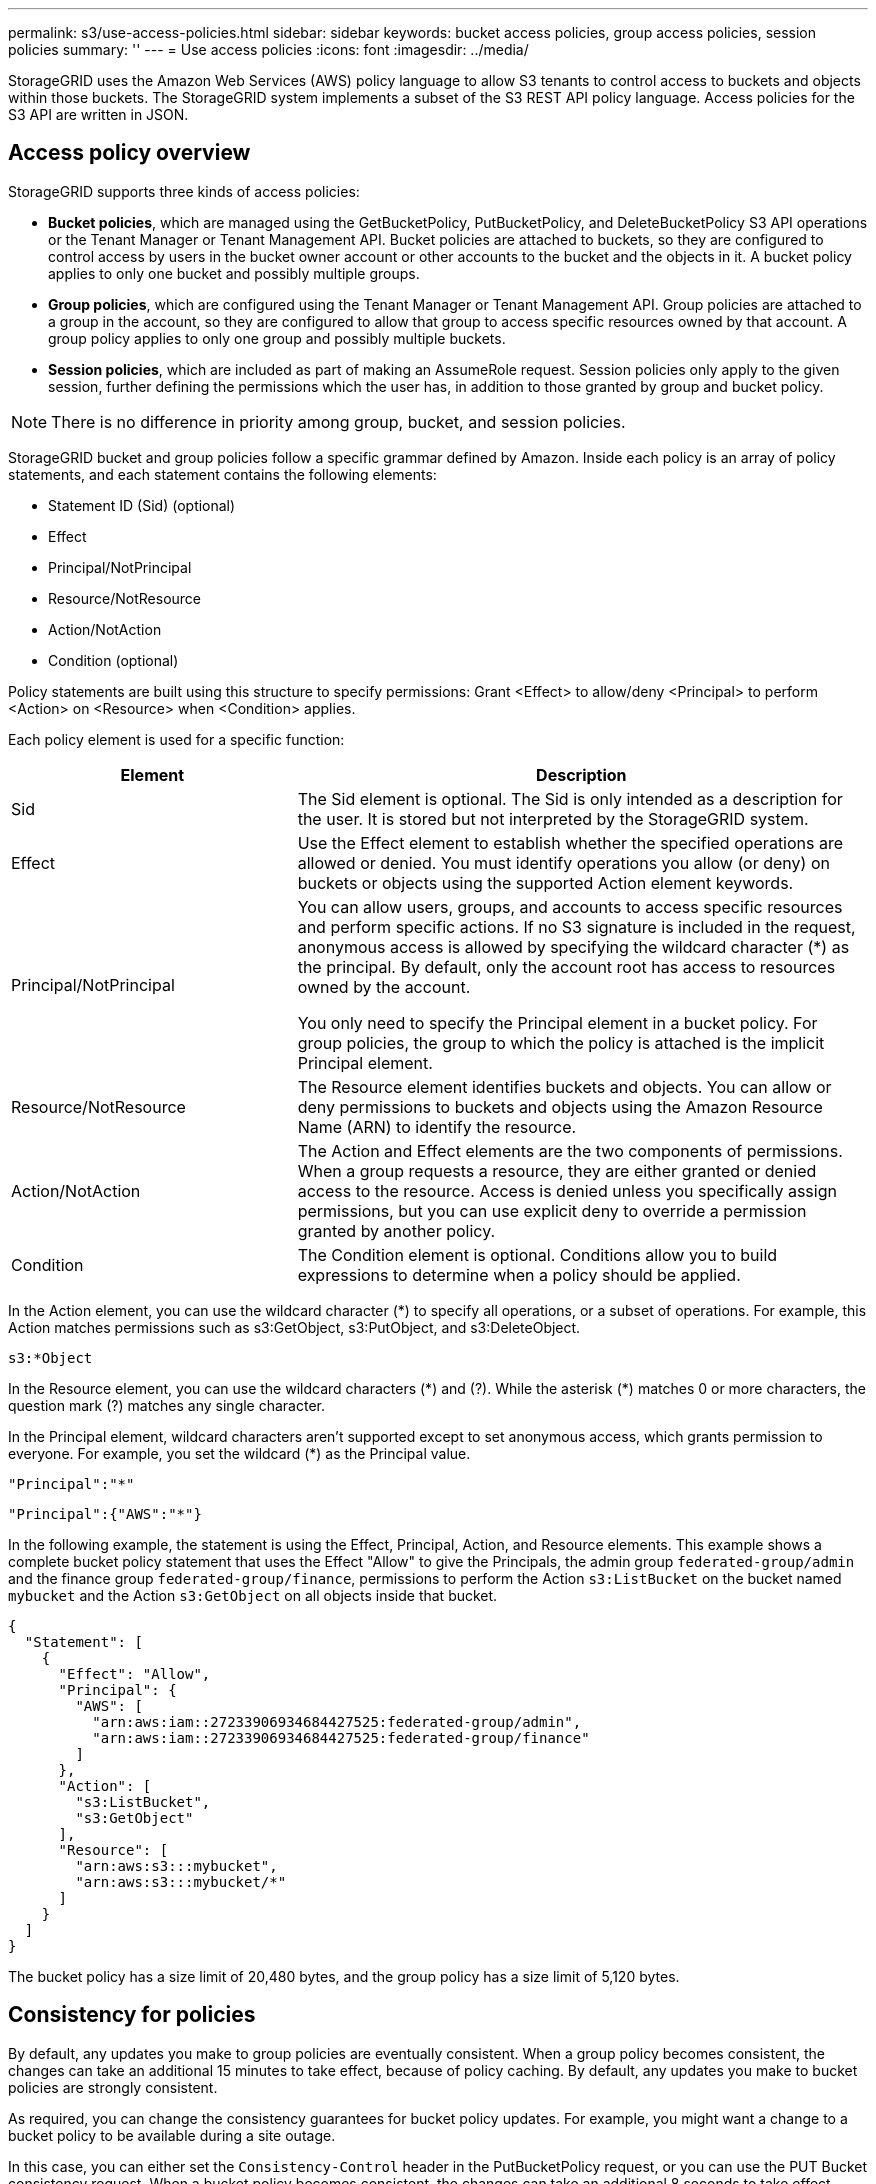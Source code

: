 ---
permalink: s3/use-access-policies.html
sidebar: sidebar
keywords: bucket access policies, group access policies, session policies
summary: ''
---
= Use access policies
:icons: font
:imagesdir: ../media/

[.lead]
StorageGRID uses the Amazon Web Services (AWS) policy language to allow S3 tenants to control access to buckets and objects within those buckets. The StorageGRID system implements a subset of the S3 REST API policy language. Access policies for the S3 API are written in JSON.

== Access policy overview

StorageGRID supports three kinds of access policies:

* *Bucket policies*, which are managed using the GetBucketPolicy, PutBucketPolicy, and DeleteBucketPolicy S3 API operations or the Tenant Manager or Tenant Management API. Bucket policies are attached to buckets, so they are configured to control access by users in the bucket owner account or other accounts to the bucket and the objects in it. A bucket policy applies to only one bucket and possibly multiple groups.
* *Group policies*, which are configured using the Tenant Manager or Tenant Management API. Group policies are attached to a group in the account, so they are configured to allow that group to access specific resources owned by that account. A group policy applies to only one group and possibly multiple buckets.
* *Session policies*, which are included as part of making an AssumeRole request. Session policies only apply to the given session, further defining the permissions which the user has, in addition to those granted by group and bucket policy.

NOTE: There is no difference in priority among group, bucket, and session policies.

StorageGRID bucket and group policies follow a specific grammar defined by Amazon. Inside each policy is an array of policy statements, and each statement contains the following elements:

* Statement ID (Sid) (optional)
* Effect
* Principal/NotPrincipal
* Resource/NotResource
* Action/NotAction
* Condition (optional)

Policy statements are built using this structure to specify permissions: Grant <Effect> to allow/deny <Principal> to perform <Action> on <Resource> when <Condition> applies.

Each policy element is used for a specific function:

[cols="1a,2a" options="header"]
|===
| Element| Description
| Sid
| The Sid element is optional. The Sid is only intended as a description for the user. It is stored but not interpreted by the StorageGRID system.

| Effect
| Use the Effect element to establish whether the specified operations are allowed or denied. You must identify operations you allow (or deny) on buckets or objects using the supported Action element keywords.

| Principal/NotPrincipal
| You can allow users, groups, and accounts to access specific resources and perform specific actions. If no S3 signature is included in the request, anonymous access is allowed by specifying the wildcard character (*) as the principal. By default, only the account root has access to resources owned by the account.

You only need to specify the Principal element in a bucket policy. For group policies, the group to which the policy is attached is the implicit Principal element.

| Resource/NotResource
| The Resource element identifies buckets and objects. You can allow or deny permissions to buckets and objects using the Amazon Resource Name (ARN) to identify the resource.

| Action/NotAction
| The Action and Effect elements are the two components of permissions. When a group requests a resource, they are either granted or denied access to the resource. Access is denied unless you specifically assign permissions, but you can use explicit deny to override a permission granted by another policy.

| Condition
| The Condition element is optional. Conditions allow you to build expressions to determine when a policy should be applied.
|===
In the Action element, you can use the wildcard character (*) to specify all operations, or a subset of operations. For example, this Action matches permissions such as s3:GetObject, s3:PutObject, and s3:DeleteObject.

----
s3:*Object
----

In the Resource element, you can use the wildcard characters (\*) and (?). While the asterisk (*) matches 0 or more characters, the question mark (?) matches any single character.

In the Principal element, wildcard characters aren't supported except to set anonymous access, which grants permission to everyone. For example, you set the wildcard (*) as the Principal value.

----
"Principal":"*"
----

----
"Principal":{"AWS":"*"}
----

In the following example, the statement is using the Effect, Principal, Action, and Resource elements. This example shows a complete bucket policy statement that uses the Effect "Allow" to give the Principals, the admin group `federated-group/admin` and the finance group `federated-group/finance`, permissions to perform the Action `s3:ListBucket` on the bucket named `mybucket` and the Action `s3:GetObject` on all objects inside that bucket.

----
{
  "Statement": [
    {
      "Effect": "Allow",
      "Principal": {
        "AWS": [
          "arn:aws:iam::27233906934684427525:federated-group/admin",
          "arn:aws:iam::27233906934684427525:federated-group/finance"
        ]
      },
      "Action": [
        "s3:ListBucket",
        "s3:GetObject"
      ],
      "Resource": [
        "arn:aws:s3:::mybucket",
        "arn:aws:s3:::mybucket/*"
      ]
    }
  ]
}
----

The bucket policy has a size limit of 20,480 bytes, and the group policy has a size limit of 5,120 bytes.

== Consistency for policies

By default, any updates you make to group policies are eventually consistent. When a group policy becomes consistent, the changes can take an additional 15 minutes to take effect, because of policy caching. By default, any updates you make to bucket policies are strongly consistent.

As required, you can change the consistency guarantees for bucket policy updates. For example, you might want a change to a bucket policy to be available during a site outage.

In this case, you can either set the `Consistency-Control` header in the PutBucketPolicy request, or you can use the PUT Bucket consistency request. When a bucket policy becomes consistent, the changes can take an additional 8 seconds to take effect, because of policy caching.

NOTE: If you set the consistency to a different value to work around a temporary situation, be sure to set the bucket-level setting back to its original value when you are done. Otherwise, all future bucket requests will use the modified setting.

== What is session policy ?

A session policy is an access policy that restricts the permissions available during a specific session, such as when a user assumes a group. The group itself might have broader permissions. A session policy's temporary, more granular set of permissions restricts further the group's standard permissions.


== Use ARN in policy statements

In policy statements, the ARN is used in Principal and Resource elements.

* Use this syntax to specify the S3 resource ARN:
+
----
arn:aws:s3:::bucket-name
arn:aws:s3:::bucket-name/object_key
----

* Use this syntax to specify the identity resource ARN (users and groups):
+
----
arn:aws:iam::account_id:root
arn:aws:iam::account_id:user/user_name
arn:aws:iam::account_id:group/group_name
arn:aws:iam::account_id:federated-user/user_name
arn:aws:iam::account_id:federated-group/group_name
----

Other considerations:

* You can use the asterisk (*) as a wildcard to match zero or more characters inside the object key.
* International characters, which can be specified in the object key, should be encoded using JSON UTF-8 or using JSON \u escape sequences. Percent-encoding is not supported.
+
https://www.ietf.org/rfc/rfc2141.txt[RFC 2141 URN Syntax^]
+
The HTTP request body for the PutBucketPolicy operation must be encoded with charset=UTF-8.

== Specify resources in a policy

In policy statements, you can use the Resource element to specify the bucket or object for which permissions are allowed or denied.

* Each policy statement requires a Resource element. In a policy, resources are denoted by the element `Resource`, or alternatively, `NotResource` for exclusion.
* You specify resources with an S3 resource ARN. For example:
+
----
"Resource": "arn:aws:s3:::mybucket/*"
----

* You can also use policy variables inside the object key. For example:
+
----
"Resource": "arn:aws:s3:::mybucket/home/${aws:username}/*"
----

* The resource value can specify a bucket that does not yet exist when a group policy is created.


== Specify principals in a policy

Use the Principal element to identity the user, group, or tenant account that is allowed/denied access to the resource by the policy statement.

* Each policy statement in a bucket policy must include a Principal element. Policy statements in a group policy don't need the Principal element because the group is understood to be the principal.
* In a policy, principals are denoted by the element "Principal," or alternatively "NotPrincipal" for exclusion.
* Account-based identities must be specified using an ID or an ARN:
+
----
"Principal": { "AWS": "account_id"}
"Principal": { "AWS": "identity_arn" }
----

* This example uses the tenant account ID 27233906934684427525, which includes the account root and all users in the account:
+
----
 "Principal": { "AWS": "27233906934684427525" }
----

* You can specify just the account root:
+
----
"Principal": { "AWS": "arn:aws:iam::27233906934684427525:root" }
----

* You can specify a specific federated user ("Alex"):
+
----
"Principal": { "AWS": "arn:aws:iam::27233906934684427525:federated-user/Alex" }
----

* You can specify a specific federated group ("Managers"):
+
----
"Principal": { "AWS": "arn:aws:iam::27233906934684427525:federated-group/Managers"  }
----

* You can specify an anonymous principal:
+
----
"Principal": "*"
----

* To avoid ambiguity, you can use the user UUID instead of the username:
+
----
arn:aws:iam::27233906934684427525:user-uuid/de305d54-75b4-431b-adb2-eb6b9e546013
----
+
For example, suppose Alex leaves the organization and the username `Alex` is deleted. If a new Alex joins the organization and is assigned the same `Alex` username, the new user might unintentionally inherit the permissions granted to the original user.

* The principal value can specify a group/user name that does not yet exist when a bucket policy is created.

== Specify permissions in a policy

In a policy, the Action element is used to allow/deny permissions to a resource. There are a set of permissions that you can specify in a policy, which are denoted by the element "Action," or alternatively, "NotAction" for exclusion. Each of these elements maps to specific S3 REST API operations.

The tables lists the permissions that apply to buckets and the permissions that apply to objects.

NOTE: Amazon S3 now uses the s3:PutReplicationConfiguration permission for both the PutBucketReplication and DeleteBucketReplication actions. StorageGRID uses separate permissions for each action, which matches the original Amazon S3 specification.

NOTE: A delete is performed when a put is used to overwrite an existing value.

=== Permissions that apply to buckets

[cols="2a,2a,1a" options="header"]
|===
| Permissions| S3 REST API operations| Custom for StorageGRID
| s3:CreateBucket
| CreateBucket
| Yes.

*Note*: Use in group policy only.

| s3:DeleteBucket
| DeleteBucket
| 

| s3:DeleteBucketMetadataNotification
| DELETE Bucket metadata notification configuration
| Yes

| s3:DeleteBucketPolicy
| DeleteBucketPolicy
| 

| s3:DeleteReplicationConfiguration
| DeleteBucketReplication
| Yes, separate permissions for PUT and DELETE

| s3:GetBucketAcl
| GetBucketAcl
| 

| s3:GetBucketCompliance
| GET Bucket compliance (deprecated)
| Yes

| s3:GetBucketConsistency
| GET Bucket consistency
| Yes

| s3:GetBucketCORS
| GetBucketCors
| 

| s3:GetEncryptionConfiguration
| GetBucketEncryption
| 

| s3:GetBucketLastAccessTime
| GET Bucket last access time
| Yes

| s3:GetBucketLocation
| GetBucketLocation
| 

| s3:GetBucketMetadataNotification
| GET Bucket metadata notification configuration
| Yes

| s3:GetBucketNotification
| GetBucketNotificationConfiguration
| 

| s3:GetBucketObjectLockConfiguration
| GetObjectLockConfiguration
| 

| s3:GetBucketPolicy
| GetBucketPolicy
| 

| s3:GetBucketTagging
| GetBucketTagging
| 

| s3:GetBucketVersioning
| GetBucketVersioning
| 

| s3:GetLifecycleConfiguration
| GetBucketLifecycleConfiguration
| 

| s3:GetReplicationConfiguration
| GetBucketReplication
| 

| s3:ListAllMyBuckets
| 
* ListBuckets
* GET Storage Usage
| Yes, for GET Storage Usage.

*Note*: Use in group policy only.

| s3:ListBucket
| 
* ListObjects
* HeadBucket
* RestoreObject
| 

| s3:ListBucketMultipartUploads
| 
* ListMultipartUploads
* RestoreObject
| 

| s3:ListBucketVersions
| GET Bucket versions
| 

| s3:PutBucketCompliance
| PUT Bucket compliance (deprecated)
| Yes

| s3:PutBucketConsistency
| PUT Bucket consistency
| Yes

| s3:PutBucketCORS
| 
* DeleteBucketCors†
* PutBucketCors
| 

| s3:PutEncryptionConfiguration
| 
* DeleteBucketEncryption
* PutBucketEncryption
| 

| s3:PutBucketLastAccessTime
| PUT Bucket last access time
| Yes

| s3:PutBucketMetadataNotification
| PUT Bucket metadata notification configuration
| Yes

| s3:PutBucketNotification
| PutBucketNotificationConfiguration
| 

| s3:PutBucketObjectLockConfiguration
| 
* CreateBucket with the `x-amz-bucket-object-lock-enabled: true` request header (also requires the s3:CreateBucket permission)
* PutObjectLockConfiguration
| 

| s3:PutBucketPolicy
| PutBucketPolicy
| 

| s3:PutBucketTagging
| 
* DeleteBucketTagging†
* PutBucketTagging
| 

| s3:PutBucketVersioning
| PutBucketVersioning
| 

| s3:PutLifecycleConfiguration
| 
* DeleteBucketLifecycle†
* PutBucketLifecycleConfiguration
| 

| s3:PutReplicationConfiguration
| PutBucketReplication
| Yes, separate permissions for PUT and DELETE
|===

=== Permissions that apply to objects

[cols="2a,2a,1a" options="header"]
|===
| Permissions| S3 REST API operations| Custom for StorageGRID

| s3:AbortMultipartUpload
| 
* AbortMultipartUpload
* RestoreObject
| 

| s3:BypassGovernanceRetention
| 
* DeleteObject
* DeleteObjects
* PutObjectRetention
| 

| s3:DeleteObject
| 
* DeleteObject
* DeleteObjects
* RestoreObject
| 

| s3:DeleteObjectTagging
| DeleteObjectTagging
| 

| s3:DeleteObjectVersionTagging
| DeleteObjectTagging (a specific version of the object)
| 

| s3:DeleteObjectVersion
| DeleteObject (a specific version of the object)
| 

| s3:GetObject
| 
* GetObject
* HeadObject
* RestoreObject
* SelectObjectContent
| 

| s3:GetObjectAcl
| GetObjectAcl
| 

| s3:GetObjectLegalHold
| GetObjectLegalHold
| 

| s3:GetObjectRetention
| GetObjectRetention
| 

| s3:GetObjectTagging
| GetObjectTagging
| 

| s3:GetObjectVersionTagging
| GetObjectTagging (a specific version of the object)
| 

| s3:GetObjectVersion
| GetObject (a specific version of the object)
| 

| s3:ListMultipartUploadParts
| ListParts, RestoreObject
| 

| s3:PutObject
| 
* PutObject
* CopyObject
* RestoreObject
* CreateMultipartUpload
* CompleteMultipartUpload
* UploadPart
* UploadPartCopy
| 

| s3:PutObjectLegalHold
| PutObjectLegalHold
| 

| s3:PutObjectRetention
| PutObjectRetention
| 

| s3:PutObjectTagging
| PutObjectTagging
| 

| s3:PutObjectVersionTagging
| PutObjectTagging (a specific version of the object)
| 

| s3:PutOverwriteObject
| 
* PutObject
* CopyObject
* PutObjectTagging
* DeleteObjectTagging
* CompleteMultipartUpload
| Yes

| s3:RestoreObject
| RestoreObject
| 
|===

== Use PutOverwriteObject permission

The s3:PutOverwriteObject permission is a custom StorageGRID permission that applies to operations that create or update objects. The setting of this permission determines whether the client can overwrite an object's data, user-defined metadata, or S3 object tagging.

Possible settings for this permission include:

* *Allow*: The client can overwrite an object. This is the default setting.
* *Deny*: The client can't overwrite an object. When set to Deny, the PutOverwriteObject permission works as follows:
 ** If an existing object is found at the same path:
  *** The object's data, user-defined metadata, or S3 object tagging can't be overwritten.
  *** Any ingest operations in progress are cancelled, and an error is returned.
  *** If S3 versioning is enabled, the Deny setting prevents PutObjectTagging or DeleteObjectTagging operations from modifying the TagSet for an object and its noncurrent versions.
 ** If an existing object is not found, this permission has no effect.
* When this permission is not present, the effect is the same as if Allow were set.

NOTE: If the current S3 policy allows overwrite, and the PutOverwriteObject permission is set to Deny, the client can't overwrite an object's data, user-defined metadata, or object tagging. In addition, if the *Prevent client modification* checkbox is selected (*CONFIGURATION* > *Security settings* > *Network and objects*), that setting overrides the setting of the PutOverwriteObject permission.

== Specify conditions in a policy

Conditions define when a policy will be in effect. Conditions consist of operators and key-value pairs.

Conditions use key-value pairs for evaluation. A Condition element can contain multiple conditions, and each condition can contain multiple key-value pairs. The condition block uses the following format:

[subs="specialcharacters,quotes"]
----
Condition: {
     _condition_type_: {
          _condition_key_: _condition_values_
----

In the following example, the IpAddress condition uses the SourceIp condition key.

----
"Condition": {
    "IpAddress": {
      "aws:SourceIp": "54.240.143.0/24"
		...
},
		...
----

=== Supported condition operators

Condition operators are categorized as follows:

* String
* Numeric
* Boolean
* IP address
* Null check

[cols="1a,2a" options="header"]
|===
| Condition operators| Description

| StringEquals
| Compares a key to a string value based on exact matching (case sensitive).

| StringNotEquals
| Compares a key to a string value based on negated matching (case sensitive).

| StringEqualsIgnoreCase
| Compares a key to a string value based on exact matching (ignores case).

| StringNotEqualsIgnoreCase
| Compares a key to a string value based on negated matching (ignores case).

| StringLike
| Compares a key to a string value based on exact matching (case sensitive). Can include * and ? wildcard characters.

| StringNotLike
| Compares a key to a string value based on negated matching (case sensitive). Can include * and ? wildcard characters.

| NumericEquals
| Compares a key to a numeric value based on exact matching.

| NumericNotEquals
| Compares a key to a numeric value based on negated matching.

| NumericGreaterThan
| Compares a key to a numeric value based on "greater than" matching.

| NumericGreaterThanEquals
| Compares a key to a numeric value based on "greater than or equals" matching.

| NumericLessThan
| Compares a key to a numeric value based on "less than" matching.

| NumericLessThanEquals
| Compares a key to a numeric value based on "less than or equals" matching.

| Bool
| Compares a key to a Boolean value based on "true or false" matching.

| IpAddress
| Compares a key to an IP address or range of IP addresses.

| NotIpAddress
| Compares a key to an IP address or range of IP addresses based on negated matching.

| Null
| Checks if a condition key is present in the current request context.

| IfExists
| Appended to any condition operator, except the Null condition, to check for absence of that condition key. Returns TRUE if the condition key is not present.
|===

=== Supported condition keys

[cols="1a,1a,2a" options="header"]
|===
| Condition keys | Actions | Description

| aws:SourceIp
| IP operators
| Will compare to the IP address from which the request was sent. Can be used for bucket or object operations.

*Note:* If the S3 request was sent through the Load Balancer service on Admin Nodes and Gateways Nodes, this will compare to the IP address upstream of the Load Balancer service.

*Note*: If a third-party, non-transparent load balancer is used, this will compare to the IP address of that load balancer. Any `X-Forwarded-For` header will be ignored because its validity can't be ascertained.

| aws:username
| Resource/Identity
| Will compare to the sender's username from which the request was sent. Can be used for bucket or object operations.


| s3:delimiter
| 
s3:ListBucket and

s3:ListBucketVersions permissions
| Will compare to the delimiter parameter specified in a ListObjects or ListObjectVersions request.

| s3:ExistingObjectTag/<tag-key>
| s3:DeleteObjectTagging

s3:DeleteObjectVersionTagging

s3:GetObject

s3:GetObjectAcl

3:GetObjectTagging

s3:GetObjectVersion

s3:GetObjectVersionAcl

s3:GetObjectVersionTagging

s3:PutObjectAcl

s3:PutObjectTagging

s3:PutObjectVersionAcl

s3:PutObjectVersionTagging
| Will require that the existing object has the specific tag key and value.

| s3:max-keys
| 
s3:ListBucket and

s3:ListBucketVersions permissions
| Will compare to the max-keys parameter specified in a ListObjects or ListObjectVersions request.

| s3:object-lock-mode
| 
s3:PutObject

| Compares to the `object-lock-mode` expanded from the request header in the PutObject, CopyObject, and CreateMultipartUpload request.

| s3:object-lock-mode
| 
s3:PutObjectRetention

| Compares to the `object-lock-mode` expanded from the XML body in the PutObjectRetention request.

| s3:object-lock-remaining-retention-days
| s3:PutObject
| Compares to the retain-until-date specified in the `x-amz-object-lock-retain-until-date` request header or computed from the bucket default retention period to make sure that these values are within the allowable range for the following requests:

* PutObject
* CopyObject
* CreateMultipartUpload

| s3:object-lock-remaining-retention-days
| s3:PutObjectRetention
| Compares to the retain-until-date specified in the PutObjectRetention request to ensure that it is within the allowable range.

| s3:prefix
| 
s3:ListBucket and

s3:ListBucketVersions permissions
| Will compare to the prefix parameter specified in a ListObjects or ListObjectVersions request.

| s3:RequestObjectTag/<tag-key>
| s3:PutObject

s3:PutObjectTagging

s3:PutObjectVersionTagging
| Will require a specific tag key and value when the object request includes tagging.

| s3:x-amz-server-side-encryption-customer-algorithm
| 
s3:PutObject

| Compares to the `sse-customer-algorithm` or to the `copy-source-sse-customer-algorithm` expanded from the request header in the PutObject, CopyObject, CreateMultipartUpload, UploadPart, UploadPartCopy, and CompleteMultipartUpload request.

|===

== Specify variables in a policy

You can use variables in policies to populate policy information when it is available. You can use policy variables in the `Resource` element and in string comparisons in the `Condition` element.

In this example, the variable `${aws:username}` is part of the Resource element: 

----
"Resource": "arn:aws:s3:::bucket-name/home/${aws:username}/*"
----

In this example, the variable `${aws:username}` is part of the condition value in the condition block:

----
"Condition": {
    "StringLike": {
      "s3:prefix": "${aws:username}/*"
		...
},
		...
----

[cols="1a,2a" options="header"]
|===
| Variable| Description

| `${aws:SourceIp}`
| Uses the SourceIp key as the provided variable.

| `${aws:username}`
| Uses the username key as the provided variable.

| `${s3:prefix}`
| Uses the service-specific prefix key as the provided variable.

| `${s3:max-keys}`
| Uses the service-specific max-keys key as the provided variable.

| `${*}`
| Special character. Uses the character as a literal * character.

| `${?}`
| Special character. Uses the character as a literal ? character.

| `${$}`
| Special character. Uses the character as a literal $ character.
|===

== Create policies requiring special handling

Sometimes a policy can grant permissions that are dangerous for security or dangerous for continued operations, such as locking out the root user of the account. The StorageGRID S3 REST API implementation is less restrictive during policy validation than Amazon, but equally strict during policy evaluation.

[cols="2a,1a,2a,2a" options="header"]
|===
| Policy description| Policy type| Amazon behavior| StorageGRID behavior

| Deny self any permissions to the root account
| Bucket
| Valid and enforced, but root user account retains permission for all S3 bucket policy operations
| Same

| Deny self any permissions to user/group
| Group
| Valid and enforced
| Same

| Allow a foreign account group any permission
| Bucket
| Invalid principal
| Valid, but permissions for all S3 bucket policy operations return a 405 Method Not Allowed error when allowed by a policy

| Allow a foreign account root or user any permission
| Bucket
| Valid, but permissions for all S3 bucket policy operations return a 405 Method Not Allowed error when allowed by a policy
| Same

| Allow everyone permissions to all actions
| Bucket
| Valid, but permissions for all S3 bucket policy operations return a 405 Method Not Allowed error for the foreign account root and users
| Same

| Deny everyone permissions to all actions
| Bucket
| Valid and enforced, but root user account retains permission for all S3 bucket policy operations
| Same

| Principal is a non-existent user or group
| Bucket
| Invalid principal
| Valid

| Resource is a non-existent S3 bucket
| Group
| Valid
| Same

| Principal is a local group
| Bucket
| Invalid principal
| Valid

| Policy grants a non-owner account (including anonymous accounts) permissions to put objects.
| Bucket
| Valid. Objects are owned by the creator account, and the bucket policy does not apply. The creator account must grant access permissions for the object using object ACLs.
| Valid. Objects are owned by the bucket owner account. Bucket policy applies.
|===

== Write-once-read-many (WORM) protection

You can create write-once-read-many (WORM) buckets to protect data, user-defined object metadata, and S3 object tagging. You configure the WORM buckets to allow the creation of new objects and to prevent overwrites or deletion of existing content. Use one of the approaches described here.

To ensure that overwrites are always denied, you can:

* From the Grid Manager, go to *CONFIGURATION* > *Security* > *Security settings* > *Network and objects*, and select the *Prevent client modification* checkbox.
* Apply the following rules and S3 policies:
 ** Add a PutOverwriteObject DENY operation to the S3 policy.
 ** Add a DeleteObject DENY operation to the S3 policy.
 ** Add a PutObject ALLOW operation to the S3 policy.

NOTE: Setting DeleteObject to DENY in an S3 policy does not prevent ILM from deleting objects when a rule such as "zero copies after 30 days" exists.

NOTE: Even when all of these rules and policies are applied, they don't guard against concurrent writes (see Situation A). They do guard against sequential completed overwrites (see Situation B).

*Situation A*: Concurrent writes (not guarded against)

----
/mybucket/important.doc
PUT#1 ---> OK
PUT#2 -------> OK
----

*Situation B*: Sequential completed overwrites (guarded against)

----
/mybucket/important.doc
PUT#1 -------> PUT#2 ---X (denied)
----

.Related information

* link:how-storagegrid-ilm-rules-manage-objects.html[How StorageGRID ILM rules manage objects]

* link:example-bucket-policies.html[Example bucket policies]

* link:example-group-policies.html[Example group policies]

* link:example-session-policies.html[Example session policy]

* link:../ilm/index.html[Manage objects with ILM]

* link:../tenant/index.html[Use a tenant account]

// 2023 OCT 5, SGWS-27457
// 2025 May 13, SGWS-34003
